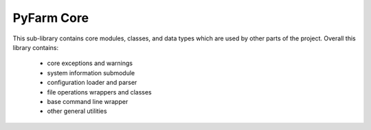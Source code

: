 .. Copyright 2013 Oliver Palmer
..
.. Licensed under the Apache License, Version 2.0 (the "License");
.. you may not use this file except in compliance with the License.
.. You may obtain a copy of the License at
..
..   http://www.apache.org/licenses/LICENSE-2.0
..
.. Unless required by applicable law or agreed to in writing, software
.. distributed under the License is distributed on an "AS IS" BASIS,
.. WITHOUT WARRANTIES OR CONDITIONS OF ANY KIND, either express or implied.
.. See the License for the specific language governing permissions and
.. limitations under the License.

PyFarm Core
===========

This sub-library contains core modules, classes, and data types which are
used by other parts of the project.  Overall this library contains:
    * core exceptions and warnings
    * system information submodule
    * configuration loader and parser
    * file operations wrappers and classes
    * base command line wrapper
    * other general utilities